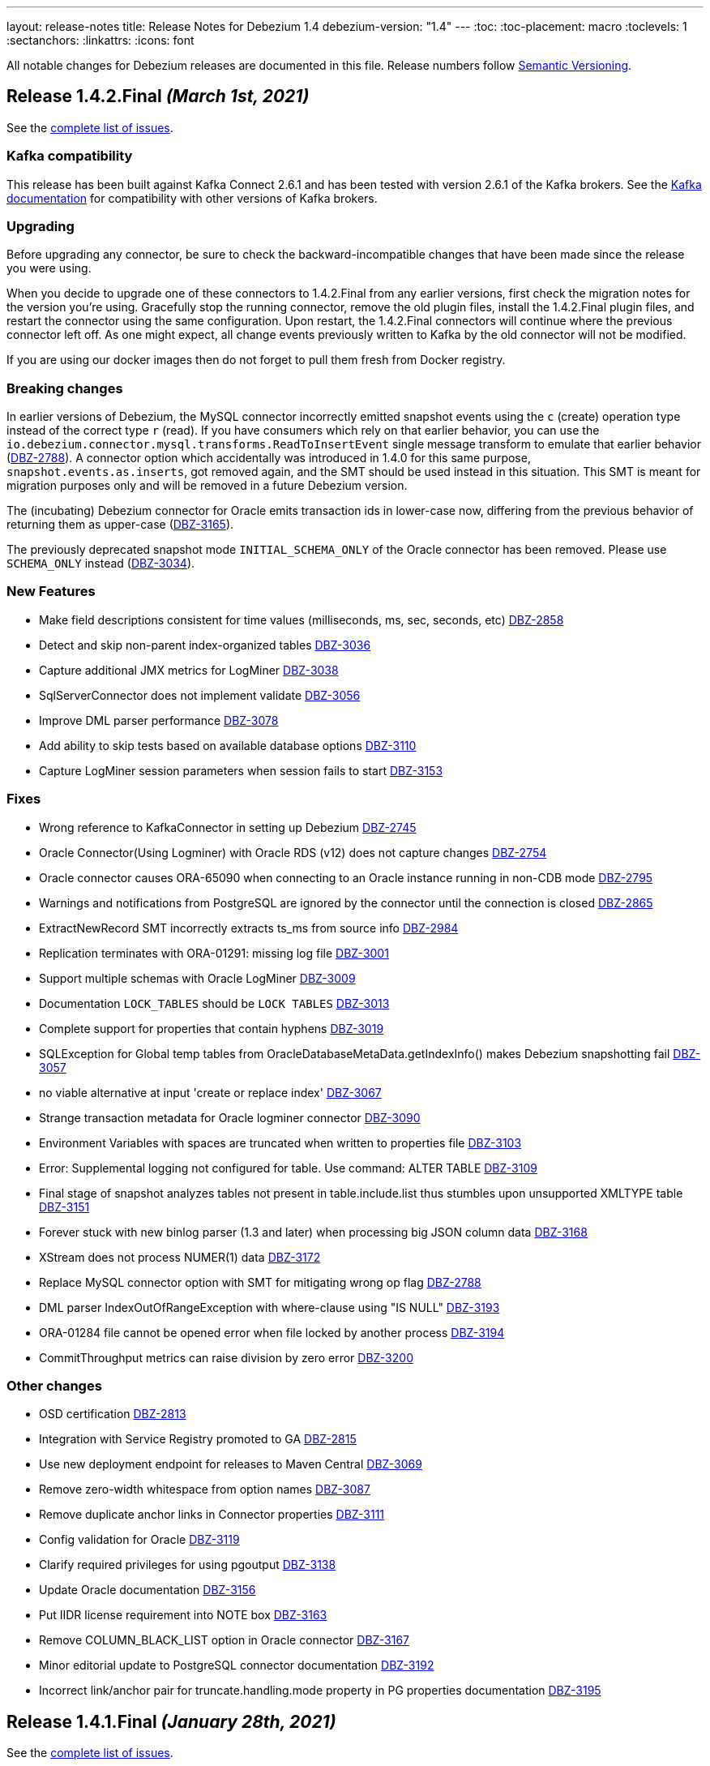 ---
layout: release-notes
title: Release Notes for Debezium 1.4
debezium-version: "1.4"
---
:toc:
:toc-placement: macro
:toclevels: 1
:sectanchors:
:linkattrs:
:icons: font

All notable changes for Debezium releases are documented in this file.
Release numbers follow http://semver.org[Semantic Versioning].

toc::[]

[[release-1.4.2-final]]
== *Release 1.4.2.Final* _(March 1st, 2021)_

See the https://issues.redhat.com/secure/ReleaseNote.jspa?projectId=12317320&version=12353633[complete list of issues].

=== Kafka compatibility

This release has been built against Kafka Connect 2.6.1 and has been tested with version 2.6.1 of the Kafka brokers.
See the https://kafka.apache.org/documentation/#upgrade[Kafka documentation] for compatibility with other versions of Kafka brokers.

=== Upgrading

Before upgrading any connector, be sure to check the backward-incompatible changes that have been made since the release you were using.

When you decide to upgrade one of these connectors to 1.4.2.Final from any earlier versions,
first check the migration notes for the version you're using.
Gracefully stop the running connector, remove the old plugin files, install the 1.4.2.Final plugin files, and restart the connector using the same configuration.
Upon restart, the 1.4.2.Final connectors will continue where the previous connector left off.
As one might expect, all change events previously written to Kafka by the old connector will not be modified.

If you are using our docker images then do not forget to pull them fresh from Docker registry.

=== Breaking changes

In earlier versions of Debezium, the MySQL connector incorrectly emitted snapshot events using the `c` (create) operation type instead of the correct type `r` (read).
If you have consumers which rely on that earlier behavior, you can use the `io.debezium.connector.mysql.transforms.ReadToInsertEvent` single message transform to emulate that earlier behavior (https://issues.jboss.org/browse/DBZ-2788[DBZ-2788]).
A connector option which accidentally was introduced in 1.4.0 for this same purpose, `snapshot.events.as.inserts`, got removed again, and the SMT should be used instead in this situation.
This SMT is meant for migration purposes only and will be removed in a future Debezium version.

The (incubating) Debezium connector for Oracle emits transaction ids in lower-case now, differing from the previous behavior of returning them as upper-case (https://issues.jboss.org/browse/DBZ-3165[DBZ-3165]).

The previously deprecated snapshot mode `INITIAL_SCHEMA_ONLY` of the Oracle connector has been removed. Please use `SCHEMA_ONLY` instead (https://issues.jboss.org/browse/DBZ-3034[DBZ-3034]).


=== New Features

* Make field descriptions consistent for time values (milliseconds, ms, sec, seconds, etc) https://issues.jboss.org/browse/DBZ-2858[DBZ-2858]
* Detect and skip non-parent index-organized tables https://issues.jboss.org/browse/DBZ-3036[DBZ-3036]
* Capture additional JMX metrics for LogMiner https://issues.jboss.org/browse/DBZ-3038[DBZ-3038]
* SqlServerConnector does not implement validate https://issues.jboss.org/browse/DBZ-3056[DBZ-3056]
* Improve DML parser performance https://issues.jboss.org/browse/DBZ-3078[DBZ-3078]
* Add ability to skip tests based on available database options https://issues.jboss.org/browse/DBZ-3110[DBZ-3110]
* Capture LogMiner session parameters when session fails to start https://issues.jboss.org/browse/DBZ-3153[DBZ-3153]


=== Fixes

* Wrong reference to KafkaConnector in setting up Debezium https://issues.jboss.org/browse/DBZ-2745[DBZ-2745]
* Oracle Connector(Using Logminer) with Oracle RDS (v12) does not capture changes https://issues.jboss.org/browse/DBZ-2754[DBZ-2754]
* Oracle connector causes ORA-65090 when connecting to an Oracle instance running in non-CDB mode https://issues.jboss.org/browse/DBZ-2795[DBZ-2795]
* Warnings and notifications from PostgreSQL are ignored by the connector until the connection is closed https://issues.jboss.org/browse/DBZ-2865[DBZ-2865]
* ExtractNewRecord SMT incorrectly extracts ts_ms from source info https://issues.jboss.org/browse/DBZ-2984[DBZ-2984]
* Replication terminates with ORA-01291: missing log file https://issues.jboss.org/browse/DBZ-3001[DBZ-3001]
* Support multiple schemas with Oracle LogMiner https://issues.jboss.org/browse/DBZ-3009[DBZ-3009]
* Documentation `LOCK_TABLES` should be `LOCK TABLES` https://issues.jboss.org/browse/DBZ-3013[DBZ-3013]
* Complete support for properties that contain hyphens https://issues.jboss.org/browse/DBZ-3019[DBZ-3019]
*  SQLException for Global temp tables  from OracleDatabaseMetaData.getIndexInfo() makes Debezium snapshotting fail https://issues.jboss.org/browse/DBZ-3057[DBZ-3057]
* no viable alternative at input 'create or replace index' https://issues.jboss.org/browse/DBZ-3067[DBZ-3067]
* Strange transaction metadata for Oracle logminer connector https://issues.jboss.org/browse/DBZ-3090[DBZ-3090]
* Environment Variables with spaces are truncated when written to properties file https://issues.jboss.org/browse/DBZ-3103[DBZ-3103]
* Error: Supplemental logging not configured for table. Use command: ALTER TABLE  https://issues.jboss.org/browse/DBZ-3109[DBZ-3109]
* Final stage of snapshot analyzes tables not present in table.include.list thus stumbles upon unsupported XMLTYPE table https://issues.jboss.org/browse/DBZ-3151[DBZ-3151]
* Forever stuck with new binlog parser (1.3 and later) when processing big JSON column data  https://issues.jboss.org/browse/DBZ-3168[DBZ-3168]
* XStream does not process NUMER(1) data https://issues.jboss.org/browse/DBZ-3172[DBZ-3172]
* Replace MySQL connector option with SMT for mitigating wrong op flag https://issues.jboss.org/browse/DBZ-2788[DBZ-2788]
* DML parser IndexOutOfRangeException with where-clause using "IS NULL" https://issues.jboss.org/browse/DBZ-3193[DBZ-3193]
* ORA-01284 file cannot be opened error when file locked by another process https://issues.jboss.org/browse/DBZ-3194[DBZ-3194]
* CommitThroughput metrics can raise division by zero error https://issues.jboss.org/browse/DBZ-3200[DBZ-3200]


=== Other changes

* OSD certification https://issues.jboss.org/browse/DBZ-2813[DBZ-2813]
* Integration with Service Registry promoted to GA https://issues.jboss.org/browse/DBZ-2815[DBZ-2815]
* Use new deployment endpoint for releases to Maven Central https://issues.jboss.org/browse/DBZ-3069[DBZ-3069]
* Remove zero-width whitespace from option names https://issues.jboss.org/browse/DBZ-3087[DBZ-3087]
* Remove duplicate anchor links in Connector properties https://issues.jboss.org/browse/DBZ-3111[DBZ-3111]
* Config validation for Oracle https://issues.jboss.org/browse/DBZ-3119[DBZ-3119]
* Clarify required privileges for using pgoutput https://issues.jboss.org/browse/DBZ-3138[DBZ-3138]
* Update Oracle documentation https://issues.jboss.org/browse/DBZ-3156[DBZ-3156]
* Put IIDR license requirement into NOTE box https://issues.jboss.org/browse/DBZ-3163[DBZ-3163]
* Remove COLUMN_BLACK_LIST option in Oracle connector https://issues.jboss.org/browse/DBZ-3167[DBZ-3167]
* Minor editorial update to PostgreSQL connector documentation https://issues.jboss.org/browse/DBZ-3192[DBZ-3192]
* Incorrect link/anchor pair for truncate.handling.mode property in PG properties documentation https://issues.jboss.org/browse/DBZ-3195[DBZ-3195]



[[release-1.4.1-final]]
== *Release 1.4.1.Final* _(January 28th, 2021)_

See the https://issues.redhat.com/secure/ReleaseNote.jspa?projectId=12317320&version=12353181[complete list of issues].

=== Kafka compatibility

This release has been built against Kafka Connect 2.6.1 and has been tested with version 2.6.1 of the Kafka brokers.
See the https://kafka.apache.org/documentation/#upgrade[Kafka documentation] for compatibility with other versions of Kafka brokers.

=== Upgrading

Before upgrading any connector, be sure to check the backward-incompatible changes that have been made since the release you were using.

When you decide to upgrade one of these connectors to 1.4.1.Final from any earlier versions,
first check the migration notes for the version you're using.
Gracefully stop the running connector, remove the old plugin files, install the 1.4.1.Final plugin files, and restart the connector using the same configuration.
Upon restart, the 1.4.1.Final connectors will continue where the previous connector left off.
As one might expect, all change events previously written to Kafka by the old connector will not be modified.

If you are using our docker images then do not forget to pull them fresh from Docker registry.

=== Breaking changes

There are no breaking changes in this release.

=== New Features

* Clarify information in Debezium connector for SQL Server doc https://issues.jboss.org/browse/DBZ-2675[DBZ-2675]
* Add support for binary.handling.mode to the SQL Server connector https://issues.jboss.org/browse/DBZ-2912[DBZ-2912]
* Use collation to get charset when charset is not set https://issues.jboss.org/browse/DBZ-2922[DBZ-2922]
* Additional logging for number and type of sql operations https://issues.jboss.org/browse/DBZ-2980[DBZ-2980]
* Retry on "The server failed to resume the transaction" https://issues.jboss.org/browse/DBZ-2959[DBZ-2959]


=== Fixes

* Debezium Connectors are failing while reading binlog: Unknown event type 100 https://issues.jboss.org/browse/DBZ-2499[DBZ-2499]
* Some column default values are not extracted correctly while reading table structure https://issues.jboss.org/browse/DBZ-2698[DBZ-2698]
* Supplemental logging is required for entire database rather than per monitored table https://issues.jboss.org/browse/DBZ-2711[DBZ-2711]
* Missing log file error when current SCN differs from snapshotted in Oracle connector and Logminer https://issues.jboss.org/browse/DBZ-2855[DBZ-2855]
* GitHub action for "Build Testing Workflow" is using old artifacts and not building missing dependencies https://issues.jboss.org/browse/DBZ-2861[DBZ-2861]
* Deadlock in the XStream handler and offset commiter call concurrently https://issues.jboss.org/browse/DBZ-2891[DBZ-2891]
* Sanitise DECIMAL string from VStream https://issues.jboss.org/browse/DBZ-2906[DBZ-2906]
* Vitess Connector download link missing on website https://issues.jboss.org/browse/DBZ-2907[DBZ-2907]
* DML statements longer than 4000 characters are incorrectly combined from V$LOGMNR_CONTENTS https://issues.jboss.org/browse/DBZ-2920[DBZ-2920]
* Default database charset is not recorded https://issues.jboss.org/browse/DBZ-2921[DBZ-2921]
* Instable test: PostgresConnectorIT#testCustomSnapshotterSnapshotCompleteLifecycleHook() https://issues.jboss.org/browse/DBZ-2938[DBZ-2938]
* Snapshot causes ORA-08181 exception https://issues.jboss.org/browse/DBZ-2949[DBZ-2949]
* Postgres connector config validation fails because current connector is occupying replication slot https://issues.jboss.org/browse/DBZ-2952[DBZ-2952]
* Labeled create procedure's body is not parsed https://issues.jboss.org/browse/DBZ-2972[DBZ-2972]
* Debezium swallows DML exception in certain cases https://issues.jboss.org/browse/DBZ-2981[DBZ-2981]


=== Other changes

* Migrate website build to Hugo https://issues.jboss.org/browse/DBZ-575[DBZ-575]
* Test binary/varbinary datatypes https://issues.jboss.org/browse/DBZ-2174[DBZ-2174]
* Implement Scn as a domain type https://issues.jboss.org/browse/DBZ-2518[DBZ-2518]
* Fix docs for message.key.columns and skipped.operations https://issues.jboss.org/browse/DBZ-2572[DBZ-2572]
* Upgrade to Apache Kafka Connect 2.6.1 https://issues.jboss.org/browse/DBZ-2630[DBZ-2630]
* Centralize postgres image name for test container tests https://issues.jboss.org/browse/DBZ-2764[DBZ-2764]
* Add missing connector options for Postgres connector https://issues.jboss.org/browse/DBZ-2807[DBZ-2807]
* Importing TestDatabase as QuarkusTestResource for IT tests https://issues.jboss.org/browse/DBZ-2868[DBZ-2868]
* Set up Pulsar via Testcontainers in PulsarIT https://issues.jboss.org/browse/DBZ-2915[DBZ-2915]
* Remove blacklist and whitelist from anchor link text in documentation https://issues.jboss.org/browse/DBZ-2918[DBZ-2918]
* Instable test: PostgresShutdownIT#shouldStopOnPostgresFastShutdown() https://issues.jboss.org/browse/DBZ-2923[DBZ-2923]
* Rename whitelist/blacklist configs in examples to include/exclude https://issues.jboss.org/browse/DBZ-2925[DBZ-2925]
* Misspelling in readme for db2 connector https://issues.jboss.org/browse/DBZ-2940[DBZ-2940]
* Fetch correct Apicurio version for ApicurioRegistryTest https://issues.jboss.org/browse/DBZ-2945[DBZ-2945]
* Incorrect link IDs in SQL Server connector snapshot metrics table https://issues.jboss.org/browse/DBZ-2958[DBZ-2958]



[[release-1.4.0-final]]
== *Release 1.4.0.Final* _(January 7th, 2021)_

See the https://issues.redhat.com/secure/ReleaseNote.jspa?projectId=12317320&version=12352766[complete list of issues].

=== Kafka compatibility

This release has been built against Kafka Connect 2.6.0 and has been tested with version 2.6.0 of the Kafka brokers.
See the https://kafka.apache.org/documentation/#upgrade[Kafka documentation] for compatibility with other versions of Kafka brokers.

=== Upgrading

Before upgrading any connector, be sure to check the backward-incompatible changes that have been made since the release you were using.

When you decide to upgrade one of these connectors to 1.4.0.Final from any earlier versions,
first check the migration notes for the version you're using.
Gracefully stop the running connector, remove the old plugin files, install the 1.4.0.Final plugin files, and restart the connector using the same configuration.
Upon restart, the 1.4.0.Final connectors will continue where the previous connector left off.
As one might expect, all change events previously written to Kafka by the old connector will not be modified.

If you are using our docker images then do not forget to pull them fresh from Docker registry.

=== Breaking changes

There are no breaking changes in this release.

=== New Features

* Improve error reporting from DDL parser https://issues.jboss.org/browse/DBZ-2366[DBZ-2366]
* Support TNS Names and full RAC connection strings https://issues.jboss.org/browse/DBZ-2859[DBZ-2859]
* Add more comprehensible logs to FIELD event https://issues.jboss.org/browse/DBZ-2873[DBZ-2873]


=== Fixes

* AWS RDS has different role names which make connector validation fail https://issues.jboss.org/browse/DBZ-2800[DBZ-2800]
* Archive Log mining does not work with Logminer https://issues.jboss.org/browse/DBZ-2825[DBZ-2825]
* MySQL parser error for comments starting with tab https://issues.jboss.org/browse/DBZ-2840[DBZ-2840]
* Connector fails when using '$' sign in column name. https://issues.jboss.org/browse/DBZ-2849[DBZ-2849]
* Connection adapter not passed to Surefire tests https://issues.jboss.org/browse/DBZ-2856[DBZ-2856]
* Unsupported MariaDB syntax for generated columns https://issues.jboss.org/browse/DBZ-2882[DBZ-2882]
* SLF4J API should not be included in Oracle distirbution https://issues.jboss.org/browse/DBZ-2890[DBZ-2890]
* Vitess distro contains unaligned deps https://issues.jboss.org/browse/DBZ-2892[DBZ-2892]
* Changing base packages does not always trigger full builds https://issues.jboss.org/browse/DBZ-2896[DBZ-2896]
* LogMiner causes DataException when DATE field is specified as NOT NULL https://issues.jboss.org/browse/DBZ-2784[DBZ-2784]


=== Other changes

* Remove LegacyDdlParser and related code https://issues.jboss.org/browse/DBZ-2167[DBZ-2167]
* Add MongoDB connector interface https://issues.jboss.org/browse/DBZ-2808[DBZ-2808]
* `sanitize.field.names` support for Vitess Connector https://issues.jboss.org/browse/DBZ-2851[DBZ-2851]
* Explicitly declare to Quarkus that ORM XML mapping is required for the outbox extension https://issues.jboss.org/browse/DBZ-2860[DBZ-2860]
* Upgrade MySQL JDBC driver to 8.0.21 https://issues.jboss.org/browse/DBZ-2887[DBZ-2887]
* Upgrade Guava library to 30.0 https://issues.jboss.org/browse/DBZ-2888[DBZ-2888]
* Avoid exception when payload id field not present https://issues.jboss.org/browse/DBZ-2889[DBZ-2889]



[[release-1.4.0-cr1]]
== *Release 1.4.0.CR1* _(December 16th, 2020)_

See the https://issues.redhat.com/secure/ReleaseNote.jspa?projectId=12317320&version=12352696[complete list of issues].

=== Kafka compatibility

This release has been built against Kafka Connect 2.6.0 and has been tested with version 2.6.0 of the Kafka brokers.
See the https://kafka.apache.org/documentation/#upgrade[Kafka documentation] for compatibility with other versions of Kafka brokers.

=== Upgrading

Before upgrading any connector, be sure to check the backward-incompatible changes that have been made since the release you were using.

When you decide to upgrade one of these connectors to 1.4.0.CR1 from any earlier versions,
first check the migration notes for the version you're using.
Gracefully stop the running connector, remove the old plugin files, install the 1.4.0.CR1 plugin files, and restart the connector using the same configuration.
Upon restart, the 1.4.0.CR1 connectors will continue where the previous connector left off.
As one might expect, all change events previously written to Kafka by the old connector will not be modified.

If you are using our docker images then do not forget to pull them fresh from Docker registry.

=== Breaking changes

There are no breaking changes in this release.

=== New Features

* Documentation of the Logminer implementation needs improvement https://issues.jboss.org/browse/DBZ-2799[DBZ-2799]
* Update Vitess Connector documentation https://issues.jboss.org/browse/DBZ-2854[DBZ-2854]
* Add Cassandra to tutorial Compose set-up https://issues.jboss.org/browse/DBZ-1463[DBZ-1463]
* Add support for Vitess gRPC static authentication https://issues.jboss.org/browse/DBZ-2852[DBZ-2852]


=== Fixes

* Document "database.oracle.version" option https://issues.jboss.org/browse/DBZ-2603[DBZ-2603]
* Remove link in MySQL docs section that points to the same section https://issues.jboss.org/browse/DBZ-2710[DBZ-2710]
* Oracle schema history events fail on partitioned table https://issues.jboss.org/browse/DBZ-2841[DBZ-2841]
* outbox extension emits UPDATE events when delete is disabled https://issues.jboss.org/browse/DBZ-2847[DBZ-2847]


=== Other changes

* Move Cassandra connector to separate repository https://issues.jboss.org/browse/DBZ-2636[DBZ-2636]
* Invalid column name should fail connector with meaningful message https://issues.jboss.org/browse/DBZ-2836[DBZ-2836]
* Fix typos in downstream ModuleID declarations in monitoring.adoc https://issues.jboss.org/browse/DBZ-2838[DBZ-2838]
* Duplicate anchor ID in partials/ref-connector-monitoring-snapshot-metrics.adoc https://issues.jboss.org/browse/DBZ-2839[DBZ-2839]
* Fix additional typo in ModuleID declaration in monitoring.adoc https://issues.jboss.org/browse/DBZ-2843[DBZ-2843]
* Edit modularization annotations in logging.adoc https://issues.jboss.org/browse/DBZ-2846[DBZ-2846]
* Update Groovy version to 3.0.7 https://issues.jboss.org/browse/DBZ-2850[DBZ-2850]



[[release-1.4.0-beta1]]
== *Release 1.4.0.Beta1* _(December 9th, 2020)_

See the https://issues.redhat.com/secure/ReleaseNote.jspa?projectId=12317320&version=12352306[complete list of issues].

=== Kafka compatibility

This release has been built against Kafka Connect 2.6.0 and has been tested with version 2.6.0 of the Kafka brokers.
See the https://kafka.apache.org/documentation/#upgrade[Kafka documentation] for compatibility with other versions of Kafka brokers.

=== Upgrading

Before upgrading any connector, be sure to check the backward-incompatible changes that have been made since the release you were using.

When you decide to upgrade one of these connectors to 1.4.0.Beta1 from any earlier versions,
first check the migration notes for the version you're using.
Gracefully stop the running connector, remove the old plugin files, install the 1.4.0.Beta1 plugin files, and restart the connector using the same configuration.
Upon restart, the 1.4.0.Beta1 connectors will continue where the previous connector left off.
As one might expect, all change events previously written to Kafka by the old connector will not be modified.

If you are using our docker images then do not forget to pull them fresh from Docker registry.

=== Breaking changes

There are no breaking changes in this release.

=== New Features

* Add support for distributed tracing https://issues.jboss.org/browse/DBZ-559[DBZ-559]
* Outbox Quarkus extension: Support OpenTracing https://issues.jboss.org/browse/DBZ-1818[DBZ-1818]
* Upgrade MongoDB driver to 4.x to run in native mode in GraalVM (for Quarkus extension) https://issues.jboss.org/browse/DBZ-2138[DBZ-2138]
* Allow snapshot records be generated either as create or read for MySQL connector https://issues.jboss.org/browse/DBZ-2775[DBZ-2775]
* Support in Db2 connector for lowercase table and schema names https://issues.jboss.org/browse/DBZ-2796[DBZ-2796]
* option to kill process when engine run crashes https://issues.jboss.org/browse/DBZ-2785[DBZ-2785]
* Add support for using Vitess primary key as Kafka message key https://issues.jboss.org/browse/DBZ-2578[DBZ-2578]
* Add support for Nullable columns https://issues.jboss.org/browse/DBZ-2579[DBZ-2579]
* Tablespace name LOGMINER_TBS should not be hardcoded in the Java code https://issues.jboss.org/browse/DBZ-2797[DBZ-2797]


=== Fixes

* DDL parser: Allow stored procedure variables in LIMIT clause https://issues.jboss.org/browse/DBZ-2692[DBZ-2692]
* Wrong mysql command in openshift dpeloyment docs https://issues.jboss.org/browse/DBZ-2746[DBZ-2746]
* long running transaction will be abandoned and ignored https://issues.jboss.org/browse/DBZ-2759[DBZ-2759]
* MS SQL Decimal with default value not matching the scale of the column definition cause exception https://issues.jboss.org/browse/DBZ-2767[DBZ-2767]
* Cassandra Connector doesn't shut down completely https://issues.jboss.org/browse/DBZ-2768[DBZ-2768]
* MySQL Parser fails for BINARY collation shortcut https://issues.jboss.org/browse/DBZ-2771[DBZ-2771]
* PostgresConnectorIT.shouldResumeStreamingFromSlotPositionForCustomSnapshot is failing for wal2json on CI https://issues.jboss.org/browse/DBZ-2772[DBZ-2772]
* Connector configuration property "database.out.server.name" is not relevant for Logminer implementation but cannot be omitted https://issues.jboss.org/browse/DBZ-2801[DBZ-2801]
* CHARACTER VARYING mysql identifier for varchar is not supported in debezium https://issues.jboss.org/browse/DBZ-2821[DBZ-2821]
* try-with-resources should not be used when OkHttp Response object is returned https://issues.jboss.org/browse/DBZ-2827[DBZ-2827]
* EmbeddedEngine does not shutdown when commitOffsets is interrupted https://issues.jboss.org/browse/DBZ-2830[DBZ-2830]
* Rename user command parsing fails https://issues.jboss.org/browse/DBZ-2743[DBZ-2743]


=== Other changes

* Fix splitter annotations that control how content is modularized downstream https://issues.jboss.org/browse/DBZ-2824[DBZ-2824]
* VerifyRecord#isValid() compares JSON schema twice instead of Avro https://issues.jboss.org/browse/DBZ-735[DBZ-735]
* Don't rely on deprecated JSON serialization functionality of MongoDB driver https://issues.jboss.org/browse/DBZ-1322[DBZ-1322]
* Move website build to GitHub Actions https://issues.jboss.org/browse/DBZ-1984[DBZ-1984]
* Move Db2 connector to separate repository https://issues.jboss.org/browse/DBZ-2001[DBZ-2001]
* Modularize doc for SQL Server component https://issues.jboss.org/browse/DBZ-2335[DBZ-2335]
* Upgrade apicurio to 1.3.2.Final https://issues.jboss.org/browse/DBZ-2561[DBZ-2561]
* Remove obsolete logging files from /partials directory https://issues.jboss.org/browse/DBZ-2740[DBZ-2740]
* Remove obsolete monitoring files from /partials directory https://issues.jboss.org/browse/DBZ-2741[DBZ-2741]
* Increase Oracle CI frequency https://issues.jboss.org/browse/DBZ-2744[DBZ-2744]
* Make Debezium example work with Podman instead of Docker https://issues.jboss.org/browse/DBZ-2753[DBZ-2753]
* Disable log mining history by default https://issues.jboss.org/browse/DBZ-2763[DBZ-2763]
* Upgrade -setup-java action to the latest 1.4.3 https://issues.jboss.org/browse/DBZ-2770[DBZ-2770]
* Trigger non-core connector tests when core or DDL parser module are changed https://issues.jboss.org/browse/DBZ-2773[DBZ-2773]
* Add support for unsigned integer types https://issues.jboss.org/browse/DBZ-2776[DBZ-2776]
* Update JDK action workflow matrix with JDK 16.0.0-ea.24 https://issues.jboss.org/browse/DBZ-2777[DBZ-2777]
* Auto resolve latest JDK EA release number  https://issues.jboss.org/browse/DBZ-2781[DBZ-2781]
* Update content in modularized SQL Server connector doc https://issues.jboss.org/browse/DBZ-2782[DBZ-2782]



[[release-1.4.0-alpha2]]
== *Release 1.4.0.Alpha2* _(November 16th, 2020)_

See the https://issues.redhat.com/secure/ReleaseNote.jspa?projectId=12317320&version=12351542[complete list of issues].

=== Kafka compatibility

This release has been built against Kafka Connect 2.6.0 and has been tested with version 2.6.0 of the Kafka brokers.
See the https://kafka.apache.org/documentation/#upgrade[Kafka documentation] for compatibility with other versions of Kafka brokers.

=== Upgrading

Before upgrading any connector, be sure to check the backward-incompatible changes that have been made since the release you were using.

When you decide to upgrade one of these connectors to 1.4.0.Alpha2 from any earlier versions,
first check the migration notes for the version you're using.
Gracefully stop the running connector, remove the old plugin files, install the 1.4.0.Alpha2 plugin files, and restart the connector using the same configuration.
Upon restart, the 1.4.0.Alpha2 connectors will continue where the previous connector left off.
As one might expect, all change events previously written to Kafka by the old connector will not be modified.

If you are using our docker images then do not forget to pull them fresh from Docker registry.

=== Breaking changes

There are no breaking changes in this release.

=== New Features

* Move testcontainers changes on DebeziumContainer from UI PoC backend to Debezium main repo https://issues.jboss.org/browse/DBZ-2602[DBZ-2602]
* Add ability to map new name for the fields and headers https://issues.jboss.org/browse/DBZ-2606[DBZ-2606]
* Add close call to the Snapshotter interface https://issues.jboss.org/browse/DBZ-2608[DBZ-2608]
* Overriding Character Set Mapping https://issues.jboss.org/browse/DBZ-2673[DBZ-2673]
* Support PostgreSQL connector retry when database is restarted https://issues.jboss.org/browse/DBZ-2685[DBZ-2685]
* Cassandra connector documentation typos https://issues.jboss.org/browse/DBZ-2701[DBZ-2701]
* Fix typo in converters doc https://issues.jboss.org/browse/DBZ-2717[DBZ-2717]
* Add tests for DBZ-2617: PG connector does not enter FAILED state on failing heartbeats https://issues.jboss.org/browse/DBZ-2724[DBZ-2724]
* DBZ-2662 Control ChangeEventQueue by the size in bytes https://issues.jboss.org/browse/DBZ-2662[DBZ-2662]


=== Fixes

* Oracle throw "no snapshot found based on specified time" when running flashback query https://issues.jboss.org/browse/DBZ-1446[DBZ-1446]
* Exception when PK definition precedes column definition https://issues.jboss.org/browse/DBZ-2580[DBZ-2580]
* Patroni can't stop PostgreSQL when Debezium is streaming https://issues.jboss.org/browse/DBZ-2617[DBZ-2617]
* ChangeRecord informations don't connect with the TableSchema https://issues.jboss.org/browse/DBZ-2679[DBZ-2679]
* MySQL connector fails on a zero date https://issues.jboss.org/browse/DBZ-2682[DBZ-2682]
* Oracle LogMiner doesn't support partition tables https://issues.jboss.org/browse/DBZ-2683[DBZ-2683]
* DB2 doesn't start reliably in OCP  https://issues.jboss.org/browse/DBZ-2693[DBZ-2693]
* Dropped columns cause NPE in SqlServerConnector https://issues.jboss.org/browse/DBZ-2716[DBZ-2716]
* Timestamp default value in 'yyyy-mm-dd' format fails MySQL connector https://issues.jboss.org/browse/DBZ-2726[DBZ-2726]
* Connection timeout on write should retry https://issues.jboss.org/browse/DBZ-2727[DBZ-2727]
* No viable alternative at input error on "min" column https://issues.jboss.org/browse/DBZ-2738[DBZ-2738]
* SQLServer CI error in SqlServerConnectorIT.whenCaptureInstanceExcludesColumnsAndColumnsRenamedExpectNoErrors:1473 https://issues.jboss.org/browse/DBZ-2747[DBZ-2747]
* debezium-connector-db2: DB2 SQL Error: SQLCODE=-206 on DB2 for z/OS https://issues.jboss.org/browse/DBZ-2755[DBZ-2755]
* no viable alternative at input 'alter table `order` drop CONSTRAINT' https://issues.jboss.org/browse/DBZ-2760[DBZ-2760]
* Tests are failing on macos https://issues.jboss.org/browse/DBZ-2762[DBZ-2762]


=== Other changes

* Move CI to Github Actions for all repositories https://issues.jboss.org/browse/DBZ-1720[DBZ-1720]
* Privileges missing from setup in documentation - Oracle LogMiner connector https://issues.jboss.org/browse/DBZ-2628[DBZ-2628]
* Add validation that replication slot doesn't exist https://issues.jboss.org/browse/DBZ-2637[DBZ-2637]
* Update OpenJDK Quality Outreach jobs https://issues.jboss.org/browse/DBZ-2638[DBZ-2638]
* Re-unify monitoring content in the operations/monitoring.adoc file https://issues.jboss.org/browse/DBZ-2659[DBZ-2659]
* Pull oracle specific changes for reading table column metadata into debezium-core https://issues.jboss.org/browse/DBZ-2690[DBZ-2690]
* Intermittent test failure on CI - PostgresConnectorIT#shouldRegularlyFlushLsnWithTxMonitoring https://issues.jboss.org/browse/DBZ-2704[DBZ-2704]
* Topic routing doc formatting fix https://issues.jboss.org/browse/DBZ-2708[DBZ-2708]
* Re-unify logging content in the operations/logging.adoc file https://issues.jboss.org/browse/DBZ-2721[DBZ-2721]
* Incorporate Oracle LogMiner implementation updates https://issues.jboss.org/browse/DBZ-2729[DBZ-2729]
* Upgrade Vitess docker image to Vitess 8.0.0 https://issues.jboss.org/browse/DBZ-2749[DBZ-2749]
* Intermittent SQL Server test failure on CI - SqlServerConnectorIT https://issues.jboss.org/browse/DBZ-2625[DBZ-2625]
* Change initial.sync.max.threads to snapshot.max.threads https://issues.jboss.org/browse/DBZ-2742[DBZ-2742]


[[release-1.4.0-alpha1]]
== *Release 1.4.0.Alpha1* _(October 22nd, 2020)_

See the https://issues.redhat.com/secure/ReleaseNote.jspa?projectId=12317320&version=12350728[complete list of issues].

=== Kafka compatibility

This release has been built against Kafka Connect 2.6.0 and has been tested with version 2.6.0 of the Kafka brokers.
See the https://kafka.apache.org/documentation/#upgrade[Kafka documentation] for compatibility with other versions of Kafka brokers.

=== Upgrading

Before upgrading any connector, be sure to check the backward-incompatible changes that have been made since the release you were using.

When you decide to upgrade one of these connectors to 1.4.0.Alpha1 from any earlier versions,
first check the migration notes for the version you're using.
Gracefully stop the running connector, remove the old plugin files, install the 1.4.0.Alpha1 plugin files, and restart the connector using the same configuration.
Upon restart, the 1.4.0.Alpha1 connectors will continue where the previous connector left off.
As one might expect, all change events previously written to Kafka by the old connector will not be modified.

If you are using our docker images then do not forget to pull them fresh from Docker registry.

=== Breaking changes

There are no breaking changes in this release.

=== New Features

* Allow to specify subset of captured tables to be snapshotted https://issues.jboss.org/browse/DBZ-2456[DBZ-2456]
* Implement snapshot select override behavior for MongoDB https://issues.jboss.org/browse/DBZ-2496[DBZ-2496]
* Asciidoc block titles are rendered the same as regular text https://issues.jboss.org/browse/DBZ-2631[DBZ-2631]
* Allow closing of hung JDBC connection https://issues.jboss.org/browse/DBZ-2632[DBZ-2632]
* Hide stacktrace when default value for SQL Server cannot be parsed https://issues.jboss.org/browse/DBZ-2642[DBZ-2642]
* Implement a CDC connector for Vitess https://issues.jboss.org/browse/DBZ-2463[DBZ-2463]
* SqlServer - Skip processing of LSNs not associated with change table entries. https://issues.jboss.org/browse/DBZ-2582[DBZ-2582]


=== Fixes

* Cant override environment variables https://issues.jboss.org/browse/DBZ-2559[DBZ-2559]
* Inconsistencies in PostgreSQL Connector Docs https://issues.jboss.org/browse/DBZ-2584[DBZ-2584]
* ConcurrentModificationException during exporting data for a mongodb collection in a sharded cluster https://issues.jboss.org/browse/DBZ-2597[DBZ-2597]
* Mysql connector didn't pass the default db charset to the column definition https://issues.jboss.org/browse/DBZ-2604[DBZ-2604]
* [Doc] "registry.redhat.io/amq7/amq-streams-kafka-25: unknown: Not Found" error occurs https://issues.jboss.org/browse/DBZ-2609[DBZ-2609]
* [Doc] "Error: no context directory and no Containerfile specified" error occurs https://issues.jboss.org/browse/DBZ-2610[DBZ-2610]
* SqlExceptions using dbz with Oracle on RDS online logs and logminer https://issues.jboss.org/browse/DBZ-2624[DBZ-2624]
* Mining session stopped - task killed/SQL operation cancelled - Oracle LogMiner https://issues.jboss.org/browse/DBZ-2629[DBZ-2629]
* Unparseable DDL: Using 'trigger' as table alias in view creation https://issues.jboss.org/browse/DBZ-2639[DBZ-2639]
* Antlr DDL parser fails to interpret BLOB([size]) https://issues.jboss.org/browse/DBZ-2641[DBZ-2641]
* MySQL Connector keeps stale offset metadata after snapshot.new.tables is changed https://issues.jboss.org/browse/DBZ-2643[DBZ-2643]
* WAL logs are not flushed in Postgres Connector https://issues.jboss.org/browse/DBZ-2653[DBZ-2653]
* Debezium server Event Hubs plugin support in v1.3 https://issues.jboss.org/browse/DBZ-2660[DBZ-2660]
* Cassandra Connector doesn't use log4j for logging correctly https://issues.jboss.org/browse/DBZ-2661[DBZ-2661]
* Should Allow NonAsciiCharacter in SQL https://issues.jboss.org/browse/DBZ-2670[DBZ-2670]
* MariaDB nextval function is not supported in grammar https://issues.jboss.org/browse/DBZ-2671[DBZ-2671]
* Sanitize field name do not santize sub struct field https://issues.jboss.org/browse/DBZ-2680[DBZ-2680]
* Debezium fails if a non-existing view with the same name as existing table is dropped https://issues.jboss.org/browse/DBZ-2688[DBZ-2688]


=== Other changes

* Merge MySQL doc source files into one again https://issues.jboss.org/browse/DBZ-2127[DBZ-2127]
* Metrics links duplicate anchor IDs https://issues.jboss.org/browse/DBZ-2497[DBZ-2497]
* Slim down Vitess container image https://issues.jboss.org/browse/DBZ-2551[DBZ-2551]
* Modify release peipeline to support per-connector repos e.g. Vitess https://issues.jboss.org/browse/DBZ-2611[DBZ-2611]
* Add Vitess connector to Kafka Connect container image https://issues.jboss.org/browse/DBZ-2618[DBZ-2618]
* User Guide Documentation corrections for PostgreSQL  https://issues.jboss.org/browse/DBZ-2621[DBZ-2621]
* Checkstyle should be built as a part of GH check formatting action https://issues.jboss.org/browse/DBZ-2623[DBZ-2623]
* Upgrade MySQL JDBC driver to version 8.0.19 https://issues.jboss.org/browse/DBZ-2626[DBZ-2626]
* Add support for multiple shard GTIDs in VGTID https://issues.jboss.org/browse/DBZ-2635[DBZ-2635]
* Add documentation for Vitess connector https://issues.jboss.org/browse/DBZ-2645[DBZ-2645]
* Restrict matrix job configurations to run only on Slaves https://issues.jboss.org/browse/DBZ-2648[DBZ-2648]
* Upgrade JUnit to 4.13.1 https://issues.jboss.org/browse/DBZ-2658[DBZ-2658]
* Avoid parsing generated files in Checkstyle https://issues.jboss.org/browse/DBZ-2669[DBZ-2669]
* Update debezium/awestruct image to use Antora 2.3.4 https://issues.jboss.org/browse/DBZ-2674[DBZ-2674]
* Fix doc typos and minor format glitches for downstream rendering https://issues.jboss.org/browse/DBZ-2681[DBZ-2681]
* Intermittent test failure on CI - RecordsStreamProducerIT#shouldReceiveHeartbeatAlsoWhenChangingNonWhitelistedTable() https://issues.jboss.org/browse/DBZ-2344[DBZ-2344]
